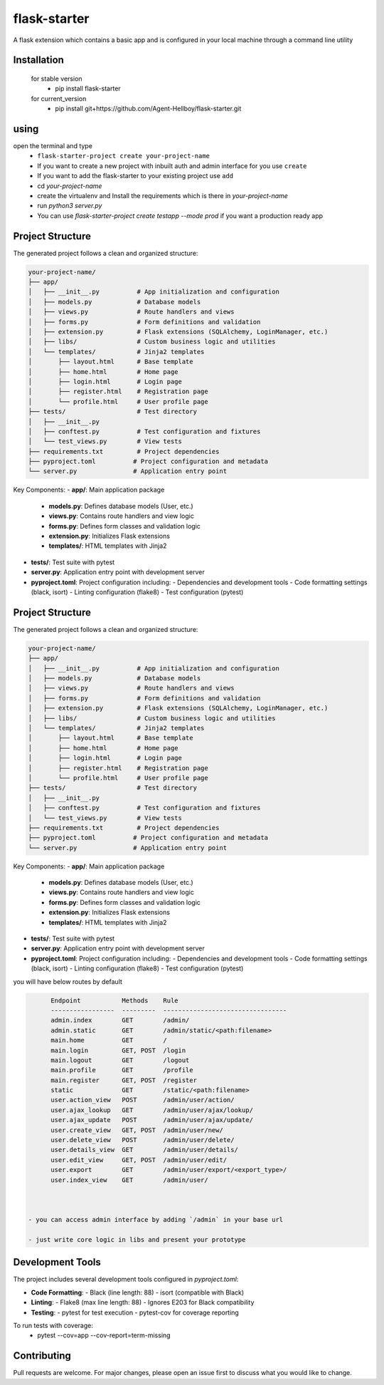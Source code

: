 flask-starter
=============
      
A flask extension which contains a basic app and is configured in your local machine through a command line utility 

.. image:: https://img.shields.io/pypi/v/flask-starter
   :target: https://pypi.python.org/pypi/flask-starter/

.. image:: https://github.com/Agent-Hellboy/flask-starter/actions/workflows/ci.yml/badge.svg
    :target: https://github.com/Agent-Hellboy/flask-starter/

.. image:: https://img.shields.io/pypi/pyversions/flask-starter.svg
   :target: https://pypi.python.org/pypi/flask-starter/

.. image:: https://img.shields.io/pypi/l/flask-starter.svg
   :target: https://pypi.python.org/pypi/flask-starter/

.. image:: https://pepy.tech/badge/flask-starter
   :target: https://pepy.tech/project/flask-starter

.. image:: https://img.shields.io/pypi/format/flask-starter.svg
   :target: https://pypi.python.org/pypi/flask-starter/

.. image:: https://codecov.io/gh/Agent-Hellboy/flask-starter/graph/badge.svg?token=HHJ6I8Y7U7 
   :target: https://codecov.io/gh/Agent-Hellboy/flask-starter

      
Installation
------------

    for stable version
       - pip install flask-starter

    for current_version
       - pip install git+https://github.com/Agent-Hellboy/flask-starter.git
	      

using
------

open the terminal and type 
    - ``flask-starter-project create your-project-name`` 
    - If you want to create a new project with inbuilt auth and admin interface for you use ``create``
    - If you want to add the flask-starter to your existing project use ``add``
    - cd `your-project-name`
    - create the virtualenv and Install the requirements which is there in `your-project-name` 
    - run `python3 server.py`
    - You can use `flask-starter-project create testapp --mode prod` if you want 
      a production ready app

Project Structure
---------------

The generated project follows a clean and organized structure:

.. code::

    your-project-name/
    ├── app/
    │   ├── __init__.py          # App initialization and configuration
    │   ├── models.py            # Database models
    │   ├── views.py             # Route handlers and views
    │   ├── forms.py             # Form definitions and validation
    │   ├── extension.py         # Flask extensions (SQLAlchemy, LoginManager, etc.)
    │   ├── libs/                # Custom business logic and utilities
    │   └── templates/           # Jinja2 templates
    │       ├── layout.html      # Base template
    │       ├── home.html        # Home page
    │       ├── login.html       # Login page
    │       ├── register.html    # Registration page
    │       └── profile.html     # User profile page
    ├── tests/                   # Test directory
    │   ├── __init__.py
    │   ├── conftest.py          # Test configuration and fixtures
    │   └── test_views.py        # View tests
    ├── requirements.txt         # Project dependencies
    ├── pyproject.toml          # Project configuration and metadata
    └── server.py               # Application entry point

Key Components:
- **app/**: Main application package
  - **models.py**: Defines database models (User, etc.)
  - **views.py**: Contains route handlers and view logic
  - **forms.py**: Defines form classes and validation logic
  - **extension.py**: Initializes Flask extensions
  - **templates/**: HTML templates with Jinja2
- **tests/**: Test suite with pytest
- **server.py**: Application entry point with development server
- **pyproject.toml**: Project configuration including:
  - Dependencies and development tools
  - Code formatting settings (black, isort)
  - Linting configuration (flake8)
  - Test configuration (pytest)

Project Structure
---------------

The generated project follows a clean and organized structure:

.. code::

    your-project-name/
    ├── app/
    │   ├── __init__.py          # App initialization and configuration
    │   ├── models.py            # Database models
    │   ├── views.py             # Route handlers and views
    │   ├── forms.py             # Form definitions and validation
    │   ├── extension.py         # Flask extensions (SQLAlchemy, LoginManager, etc.)
    │   ├── libs/                # Custom business logic and utilities
    │   └── templates/           # Jinja2 templates
    │       ├── layout.html      # Base template
    │       ├── home.html        # Home page
    │       ├── login.html       # Login page
    │       ├── register.html    # Registration page
    │       └── profile.html     # User profile page
    ├── tests/                   # Test directory
    │   ├── __init__.py
    │   ├── conftest.py          # Test configuration and fixtures
    │   └── test_views.py        # View tests
    ├── requirements.txt         # Project dependencies
    ├── pyproject.toml          # Project configuration and metadata
    └── server.py               # Application entry point

Key Components:
- **app/**: Main application package
  - **models.py**: Defines database models (User, etc.)
  - **views.py**: Contains route handlers and view logic
  - **forms.py**: Defines form classes and validation logic
  - **extension.py**: Initializes Flask extensions
  - **templates/**: HTML templates with Jinja2
- **tests/**: Test suite with pytest
- **server.py**: Application entry point with development server
- **pyproject.toml**: Project configuration including:
  - Dependencies and development tools
  - Code formatting settings (black, isort)
  - Linting configuration (flake8)
  - Test configuration (pytest)

you will have below routes by default 

.. code:: py

        Endpoint           Methods    Rule                             
        -----------------  ---------  ---------------------------------
        admin.index        GET        /admin/                          
        admin.static       GET        /admin/static/<path:filename>    
        main.home          GET        /                                
        main.login         GET, POST  /login                           
        main.logout        GET        /logout                          
        main.profile       GET        /profile                         
        main.register      GET, POST  /register                        
        static             GET        /static/<path:filename>          
        user.action_view   POST       /admin/user/action/              
        user.ajax_lookup   GET        /admin/user/ajax/lookup/         
        user.ajax_update   POST       /admin/user/ajax/update/         
        user.create_view   GET, POST  /admin/user/new/                 
        user.delete_view   POST       /admin/user/delete/              
        user.details_view  GET        /admin/user/details/             
        user.edit_view     GET, POST  /admin/user/edit/                
        user.export        GET        /admin/user/export/<export_type>/
        user.index_view    GET        /admin/user/


 
  - you can access admin interface by adding `/admin` in your base url 
 
  - just write core logic in libs and present your prototype

Development Tools
---------------

The project includes several development tools configured in `pyproject.toml`:

- **Code Formatting**:
  - Black (line length: 88)
  - isort (compatible with Black)

- **Linting**:
  - Flake8 (max line length: 88)
  - Ignores E203 for Black compatibility

- **Testing**:
  - pytest for test execution
  - pytest-cov for coverage reporting

To run tests with coverage:
    - pytest --cov=app --cov-report=term-missing

Contributing
------------

Pull requests are welcome. For major changes, please open an issue first
to discuss what you would like to change.
